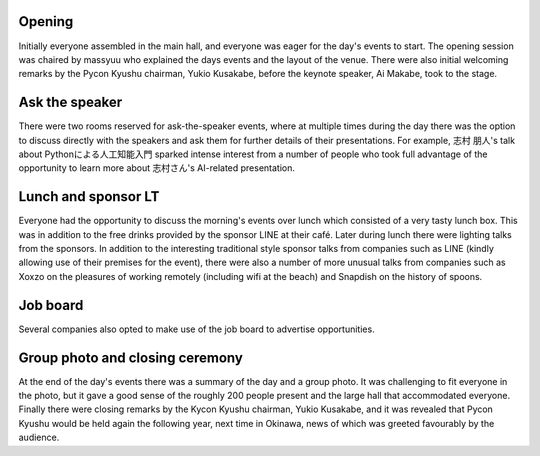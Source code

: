 Opening
=======

Initially everyone assembled in the main hall, and everyone was eager for the day's events to start.
The opening session was chaired by massyuu who explained the days events and the layout of the venue.
There were also initial welcoming remarks by the Pycon Kyushu chairman, Yukio Kusakabe, before the keynote speaker, Ai Makabe, took to the stage.

Ask the speaker
===============

There were two rooms reserved for ask-the-speaker events, where at multiple times during the day there was the option to discuss directly with the speakers and ask them for further details of their presentations.
For example, 志村 朋人's talk about Pythonによる人工知能入門 sparked intense interest from a number of people who took full advantage of the opportunity to learn more about 志村さん's AI-related presentation.

Lunch and sponsor LT
====================

Everyone had the opportunity to discuss the morning's events over lunch which consisted of a very tasty lunch box.
This was in addition to the free drinks provided by the sponsor LINE at their café.
Later during lunch there were lighting talks from the sponsors.
In addition to the interesting traditional style sponsor talks from companies such as LINE (kindly allowing use of their premises for the event), there were also a number of more unusual talks from companies such as Xoxzo on the pleasures of working remotely (including wifi at the beach) and Snapdish on the history of spoons.

Job board
=========

Several companies also opted to make use of the job board to advertise opportunities.

Group photo and closing ceremony
================================

At the end of the day's events there was a summary of the day and a group photo.
It was challenging to fit everyone in the photo, but it gave a good sense of the roughly 200 people present and the large hall that accommodated everyone.
Finally there were closing remarks by the Kycon Kyushu chairman, Yukio Kusakabe, and it was revealed that Pycon Kyushu would be held again the following year, next time in Okinawa, news of which was greeted favourably by the audience.
